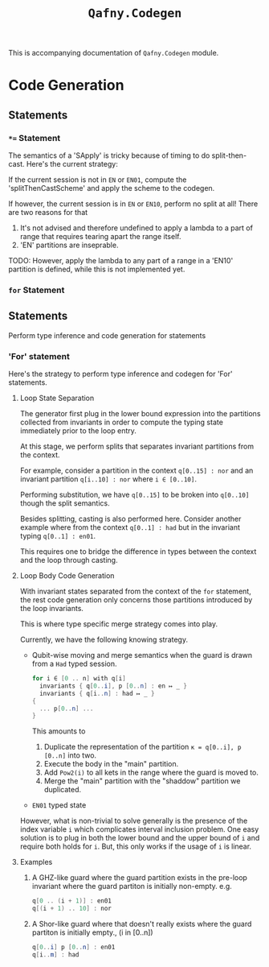 #+TITLE: =Qafny.Codegen=

This is accompanying documentation of =Qafny.Codegen= module.

* Code Generation



** Statements

*** =*== Statement
The semantics of a 'SApply' is tricky because of timing to do
split-then-cast. Here's the current strategy:

If the current session is not in =EN= or =EN01=, compute the
'splitThenCastScheme' and apply the scheme to the codegen.

If however, the current session is in =EN= or =EN10=, perform no split at all!
There are two reasons for that

1. It's not advised and therefore undefined to apply a lambda to a part of range
   that requires tearing apart the range itself.
2. 'EN' partitions are inseprable.

TODO: However, apply the lambda to any part of a range in a 'EN10' partition is
defined, while this is not implemented yet.

*** =for= Statement

** Statements
Perform type inference and code generation for statements

*** 'For' statement
Here's the strategy to perform type inference and codegen for 'For' statements.

**** Loop State Separation
The generator first plug in the lower bound expression into the partitions
collected from invariants in order to compute the typing state immediately prior
to the loop entry.

At this stage, we perform splits that separates invariant partitions from the
context.
# 
For example, consider a partition in the context =q[0..15] : nor= and an invariant partition
=q[i..10] : nor= where =i ∈ [0..10]=.
# 
Performing substitution, we have =q[0..15]= to be broken into =q[0..10]= though
the split semantics.
# 

# 
Besides splitting, casting is also performed here. Consider another example
where from the context =q[0..1] : had= but in the invariant typing
=q[0..1] : en01=.
# 
This requires one to bridge the difference in types between the context and
the loop through casting.
# 

**** Loop Body Code Generation
With invariant states separated from the context of the =for= statement, the
rest code generation only concerns those partitions introduced by the loop
invariants. 
#
This is where type specific merge strategy comes into play.
#
Currently, we have the following knowing strategy.

- Qubit-wise moving and merge semantics when the guard is drawn from a =Had=
  typed session. 

  #+begin_src csharp
    for i ∈ [0 .. n] with q[i]
      invariants { q[0..i], p [0..n] : en ↦ _ }
      invariants { q[i..n] : had ↦ _ }
    {
      ... p[0..n] ...
    }
  #+end_src

  This amounts to

  1. Duplicate the representation of the partition =κ = q[0..i], p [0..n]= into
     two.
  2. Execute the body in the "main" partition.
  3. Add =Pow2(i)= to all kets in the range where the guard is moved to.
  4. Merge the "main" partition with the "shaddow" partition we duplicated.

- =EN01= typed state

However, what is non-trivial to solve generally is the presence of the index
variable =i= which complicates interval inclusion problem. One easy solution is
to plug in both the lower bound and the upper bound of =i= and require both
holds for =i=. But, this only works if the usage of =i= is linear.


**** Examples 
1. A GHZ-like guard where the guard partition exists in the pre-loop
   invariant where the guard partiton is initially non-empty. e.g.
   #+begin_src csharp
     q[0 .. (i + 1)] : en01
     q[(i + 1) .. 10] : nor 
   #+end_src

2. A Shor-like guard where that doesn't really exists where the guard partiton
   is initially empty., (i in [0..n])
   #+begin_src csharp
     q[0..i] p [0..n] : en01
     q[i..m] : had
   #+end_src
